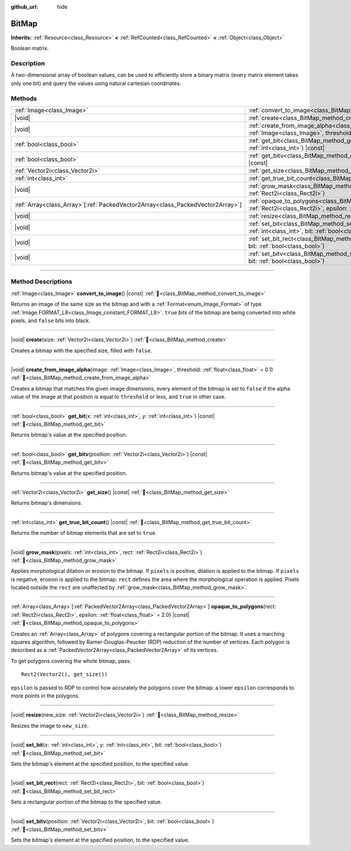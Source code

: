 :github_url: hide

.. DO NOT EDIT THIS FILE!!!
.. Generated automatically from Redot engine sources.
.. Generator: https://github.com/Redot-Engine/redot-engine/tree/master/doc/tools/make_rst.py.
.. XML source: https://github.com/Redot-Engine/redot-engine/tree/master/doc/classes/BitMap.xml.

.. _class_BitMap:

BitMap
======

**Inherits:** :ref:`Resource<class_Resource>` **<** :ref:`RefCounted<class_RefCounted>` **<** :ref:`Object<class_Object>`

Boolean matrix.

.. rst-class:: classref-introduction-group

Description
-----------

A two-dimensional array of boolean values, can be used to efficiently store a binary matrix (every matrix element takes only one bit) and query the values using natural cartesian coordinates.

.. rst-class:: classref-reftable-group

Methods
-------

.. table::
   :widths: auto

   +----------------------------------------------------------------------------------+-------------------------------------------------------------------------------------------------------------------------------------------------------------------+
   | :ref:`Image<class_Image>`                                                        | :ref:`convert_to_image<class_BitMap_method_convert_to_image>`\ (\ ) |const|                                                                                       |
   +----------------------------------------------------------------------------------+-------------------------------------------------------------------------------------------------------------------------------------------------------------------+
   | |void|                                                                           | :ref:`create<class_BitMap_method_create>`\ (\ size\: :ref:`Vector2i<class_Vector2i>`\ )                                                                           |
   +----------------------------------------------------------------------------------+-------------------------------------------------------------------------------------------------------------------------------------------------------------------+
   | |void|                                                                           | :ref:`create_from_image_alpha<class_BitMap_method_create_from_image_alpha>`\ (\ image\: :ref:`Image<class_Image>`, threshold\: :ref:`float<class_float>` = 0.1\ ) |
   +----------------------------------------------------------------------------------+-------------------------------------------------------------------------------------------------------------------------------------------------------------------+
   | :ref:`bool<class_bool>`                                                          | :ref:`get_bit<class_BitMap_method_get_bit>`\ (\ x\: :ref:`int<class_int>`, y\: :ref:`int<class_int>`\ ) |const|                                                   |
   +----------------------------------------------------------------------------------+-------------------------------------------------------------------------------------------------------------------------------------------------------------------+
   | :ref:`bool<class_bool>`                                                          | :ref:`get_bitv<class_BitMap_method_get_bitv>`\ (\ position\: :ref:`Vector2i<class_Vector2i>`\ ) |const|                                                           |
   +----------------------------------------------------------------------------------+-------------------------------------------------------------------------------------------------------------------------------------------------------------------+
   | :ref:`Vector2i<class_Vector2i>`                                                  | :ref:`get_size<class_BitMap_method_get_size>`\ (\ ) |const|                                                                                                       |
   +----------------------------------------------------------------------------------+-------------------------------------------------------------------------------------------------------------------------------------------------------------------+
   | :ref:`int<class_int>`                                                            | :ref:`get_true_bit_count<class_BitMap_method_get_true_bit_count>`\ (\ ) |const|                                                                                   |
   +----------------------------------------------------------------------------------+-------------------------------------------------------------------------------------------------------------------------------------------------------------------+
   | |void|                                                                           | :ref:`grow_mask<class_BitMap_method_grow_mask>`\ (\ pixels\: :ref:`int<class_int>`, rect\: :ref:`Rect2i<class_Rect2i>`\ )                                         |
   +----------------------------------------------------------------------------------+-------------------------------------------------------------------------------------------------------------------------------------------------------------------+
   | :ref:`Array<class_Array>`\[:ref:`PackedVector2Array<class_PackedVector2Array>`\] | :ref:`opaque_to_polygons<class_BitMap_method_opaque_to_polygons>`\ (\ rect\: :ref:`Rect2i<class_Rect2i>`, epsilon\: :ref:`float<class_float>` = 2.0\ ) |const|    |
   +----------------------------------------------------------------------------------+-------------------------------------------------------------------------------------------------------------------------------------------------------------------+
   | |void|                                                                           | :ref:`resize<class_BitMap_method_resize>`\ (\ new_size\: :ref:`Vector2i<class_Vector2i>`\ )                                                                       |
   +----------------------------------------------------------------------------------+-------------------------------------------------------------------------------------------------------------------------------------------------------------------+
   | |void|                                                                           | :ref:`set_bit<class_BitMap_method_set_bit>`\ (\ x\: :ref:`int<class_int>`, y\: :ref:`int<class_int>`, bit\: :ref:`bool<class_bool>`\ )                            |
   +----------------------------------------------------------------------------------+-------------------------------------------------------------------------------------------------------------------------------------------------------------------+
   | |void|                                                                           | :ref:`set_bit_rect<class_BitMap_method_set_bit_rect>`\ (\ rect\: :ref:`Rect2i<class_Rect2i>`, bit\: :ref:`bool<class_bool>`\ )                                    |
   +----------------------------------------------------------------------------------+-------------------------------------------------------------------------------------------------------------------------------------------------------------------+
   | |void|                                                                           | :ref:`set_bitv<class_BitMap_method_set_bitv>`\ (\ position\: :ref:`Vector2i<class_Vector2i>`, bit\: :ref:`bool<class_bool>`\ )                                    |
   +----------------------------------------------------------------------------------+-------------------------------------------------------------------------------------------------------------------------------------------------------------------+

.. rst-class:: classref-section-separator

----

.. rst-class:: classref-descriptions-group

Method Descriptions
-------------------

.. _class_BitMap_method_convert_to_image:

.. rst-class:: classref-method

:ref:`Image<class_Image>` **convert_to_image**\ (\ ) |const| :ref:`🔗<class_BitMap_method_convert_to_image>`

Returns an image of the same size as the bitmap and with a :ref:`Format<enum_Image_Format>` of type :ref:`Image.FORMAT_L8<class_Image_constant_FORMAT_L8>`. ``true`` bits of the bitmap are being converted into white pixels, and ``false`` bits into black.

.. rst-class:: classref-item-separator

----

.. _class_BitMap_method_create:

.. rst-class:: classref-method

|void| **create**\ (\ size\: :ref:`Vector2i<class_Vector2i>`\ ) :ref:`🔗<class_BitMap_method_create>`

Creates a bitmap with the specified size, filled with ``false``.

.. rst-class:: classref-item-separator

----

.. _class_BitMap_method_create_from_image_alpha:

.. rst-class:: classref-method

|void| **create_from_image_alpha**\ (\ image\: :ref:`Image<class_Image>`, threshold\: :ref:`float<class_float>` = 0.1\ ) :ref:`🔗<class_BitMap_method_create_from_image_alpha>`

Creates a bitmap that matches the given image dimensions, every element of the bitmap is set to ``false`` if the alpha value of the image at that position is equal to ``threshold`` or less, and ``true`` in other case.

.. rst-class:: classref-item-separator

----

.. _class_BitMap_method_get_bit:

.. rst-class:: classref-method

:ref:`bool<class_bool>` **get_bit**\ (\ x\: :ref:`int<class_int>`, y\: :ref:`int<class_int>`\ ) |const| :ref:`🔗<class_BitMap_method_get_bit>`

Returns bitmap's value at the specified position.

.. rst-class:: classref-item-separator

----

.. _class_BitMap_method_get_bitv:

.. rst-class:: classref-method

:ref:`bool<class_bool>` **get_bitv**\ (\ position\: :ref:`Vector2i<class_Vector2i>`\ ) |const| :ref:`🔗<class_BitMap_method_get_bitv>`

Returns bitmap's value at the specified position.

.. rst-class:: classref-item-separator

----

.. _class_BitMap_method_get_size:

.. rst-class:: classref-method

:ref:`Vector2i<class_Vector2i>` **get_size**\ (\ ) |const| :ref:`🔗<class_BitMap_method_get_size>`

Returns bitmap's dimensions.

.. rst-class:: classref-item-separator

----

.. _class_BitMap_method_get_true_bit_count:

.. rst-class:: classref-method

:ref:`int<class_int>` **get_true_bit_count**\ (\ ) |const| :ref:`🔗<class_BitMap_method_get_true_bit_count>`

Returns the number of bitmap elements that are set to ``true``.

.. rst-class:: classref-item-separator

----

.. _class_BitMap_method_grow_mask:

.. rst-class:: classref-method

|void| **grow_mask**\ (\ pixels\: :ref:`int<class_int>`, rect\: :ref:`Rect2i<class_Rect2i>`\ ) :ref:`🔗<class_BitMap_method_grow_mask>`

Applies morphological dilation or erosion to the bitmap. If ``pixels`` is positive, dilation is applied to the bitmap. If ``pixels`` is negative, erosion is applied to the bitmap. ``rect`` defines the area where the morphological operation is applied. Pixels located outside the ``rect`` are unaffected by :ref:`grow_mask<class_BitMap_method_grow_mask>`.

.. rst-class:: classref-item-separator

----

.. _class_BitMap_method_opaque_to_polygons:

.. rst-class:: classref-method

:ref:`Array<class_Array>`\[:ref:`PackedVector2Array<class_PackedVector2Array>`\] **opaque_to_polygons**\ (\ rect\: :ref:`Rect2i<class_Rect2i>`, epsilon\: :ref:`float<class_float>` = 2.0\ ) |const| :ref:`🔗<class_BitMap_method_opaque_to_polygons>`

Creates an :ref:`Array<class_Array>` of polygons covering a rectangular portion of the bitmap. It uses a marching squares algorithm, followed by Ramer-Douglas-Peucker (RDP) reduction of the number of vertices. Each polygon is described as a :ref:`PackedVector2Array<class_PackedVector2Array>` of its vertices.

To get polygons covering the whole bitmap, pass:

::

    Rect2(Vector2(), get_size())

\ ``epsilon`` is passed to RDP to control how accurately the polygons cover the bitmap: a lower ``epsilon`` corresponds to more points in the polygons.

.. rst-class:: classref-item-separator

----

.. _class_BitMap_method_resize:

.. rst-class:: classref-method

|void| **resize**\ (\ new_size\: :ref:`Vector2i<class_Vector2i>`\ ) :ref:`🔗<class_BitMap_method_resize>`

Resizes the image to ``new_size``.

.. rst-class:: classref-item-separator

----

.. _class_BitMap_method_set_bit:

.. rst-class:: classref-method

|void| **set_bit**\ (\ x\: :ref:`int<class_int>`, y\: :ref:`int<class_int>`, bit\: :ref:`bool<class_bool>`\ ) :ref:`🔗<class_BitMap_method_set_bit>`

Sets the bitmap's element at the specified position, to the specified value.

.. rst-class:: classref-item-separator

----

.. _class_BitMap_method_set_bit_rect:

.. rst-class:: classref-method

|void| **set_bit_rect**\ (\ rect\: :ref:`Rect2i<class_Rect2i>`, bit\: :ref:`bool<class_bool>`\ ) :ref:`🔗<class_BitMap_method_set_bit_rect>`

Sets a rectangular portion of the bitmap to the specified value.

.. rst-class:: classref-item-separator

----

.. _class_BitMap_method_set_bitv:

.. rst-class:: classref-method

|void| **set_bitv**\ (\ position\: :ref:`Vector2i<class_Vector2i>`, bit\: :ref:`bool<class_bool>`\ ) :ref:`🔗<class_BitMap_method_set_bitv>`

Sets the bitmap's element at the specified position, to the specified value.

.. |virtual| replace:: :abbr:`virtual (This method should typically be overridden by the user to have any effect.)`
.. |const| replace:: :abbr:`const (This method has no side effects. It doesn't modify any of the instance's member variables.)`
.. |vararg| replace:: :abbr:`vararg (This method accepts any number of arguments after the ones described here.)`
.. |constructor| replace:: :abbr:`constructor (This method is used to construct a type.)`
.. |static| replace:: :abbr:`static (This method doesn't need an instance to be called, so it can be called directly using the class name.)`
.. |operator| replace:: :abbr:`operator (This method describes a valid operator to use with this type as left-hand operand.)`
.. |bitfield| replace:: :abbr:`BitField (This value is an integer composed as a bitmask of the following flags.)`
.. |void| replace:: :abbr:`void (No return value.)`

